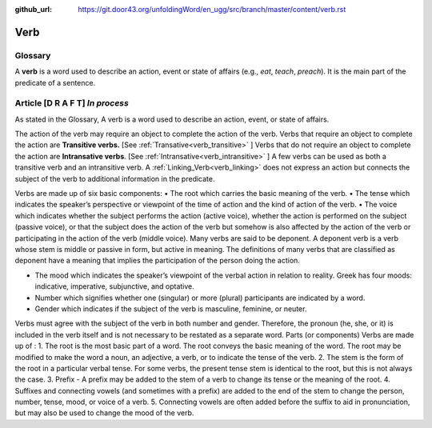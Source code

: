 :github_url: https://git.door43.org/unfoldingWord/en_ugg/src/branch/master/content/verb.rst

.. _verb:

Verb  
====

Glossary
--------

A **verb** is a word used to describe an action, event or state of
affairs (e.g., *eat*, *teach*, *preach*). It is the main part of the
predicate of a sentence.

Article    **[D R A F T]**  *In process*
-------

As stated in the Glossary, A verb is a word used to describe an action, event, or state of affairs.

The action of the verb may require an object to complete the action of the verb.  Verbs that require an object to complete the action
are **Transitive verbs.** [See :ref:`Transative<verb_transitive>` ]  Verbs that do not require an object to complete the action are
**Intransative verbs**. [See :ref:`Intransative<verb_intransitive>` ]  A few verbs can be used as both a transitive verb and an intransitive verb.
A :ref:`Linking_Verb<verb_linking>`  does not express an action but connects the subject of the verb to additional information
in the predicate.

Verbs are made up of six basic components:
•	The root which carries the basic meaning of the verb. 
•	The tense which indicates the speaker’s perspective or viewpoint of the time of action and the kind of action of the verb.
•	The voice  which indicates whether the subject performs the action (active voice), whether the action is performed on the subject (passive voice), or that the subject does the action of the verb but somehow is also affected by the action of the verb or participating in the action of the verb (middle voice).  Many verbs are said to be deponent.  A deponent verb is a verb whose stem is middle or passive in form, but active in meaning.   The definitions of many verbs that are classified as deponent have a meaning that implies the participation of the person doing the action.

•	The mood which indicates the speaker’s viewpoint of the verbal action in relation to reality. Greek has four moods: indicative, imperative, subjunctive, and optative.
•	Number which signifies whether one (singular) or more (plural) participants are indicated by a word.
•	Gender which indicates if the subject of the verb is masculine, feminine, or neuter.

Verbs must agree with the subject of the verb in both number and gender.  Therefore, the pronoun (he, she, or it) is included in the verb itself and is not necessary to be restated as a separate word. 
Parts (or components)
Verbs are made up of :
1.	The root is the most basic part of a word.  The root conveys the basic meaning of the word.  The root may be modified to make the word a noun, an adjective, a verb, or to indicate the tense of the verb.   
2.	The stem is the form of the root in a particular verbal tense. For some verbs, the present tense stem is identical to the root, but this is not always the case.  
3.	Prefix -  A prefix may be added to the stem of a verb to change its tense or the meaning of the root.
4.	Suffixes and connecting vowels (and sometimes with a prefix) are added to the end of the stem to change the person, number, tense, mood, or voice of a verb.
5.	Connecting vowels are often added before the suffix to aid in pronunciation, but may also be used to change the mood of the verb.


